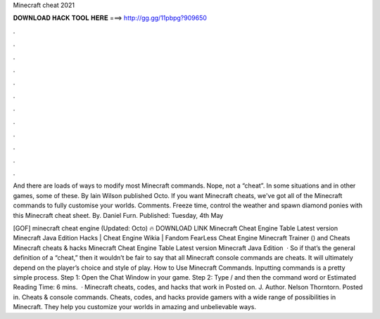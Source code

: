 Minecraft cheat 2021



𝐃𝐎𝐖𝐍𝐋𝐎𝐀𝐃 𝐇𝐀𝐂𝐊 𝐓𝐎𝐎𝐋 𝐇𝐄𝐑𝐄 ===> http://gg.gg/11pbpg?909650



.



.



.



.



.



.



.



.



.



.



.



.

And there are loads of ways to modify most Minecraft commands. Nope, not a “cheat”. In some situations and in other games, some of these. By Iain Wilson published Octo. If you want Minecraft cheats, we've got all of the Minecraft commands to fully customise your worlds. Comments. Freeze time, control the weather and spawn diamond ponies with this Minecraft cheat sheet. By. Daniel Furn. Published: Tuesday, 4th May 

[GOF] minecraft cheat engine (Updated: Octo) 🔥 DOWNLOAD LINK Minecraft Cheat Engine Table Latest version Minecraft Java Edition Hacks | Cheat Engine Wikia | Fandom FearLess Cheat Engine Minecraft Trainer () and Cheats Minecraft cheats & hacks Minecraft Cheat Engine Table Latest version Minecraft Java Edition   · So if that’s the general definition of a “cheat,” then it wouldn’t be fair to say that all Minecraft console commands are cheats. It will ultimately depend on the player’s choice and style of play. How to Use Minecraft Commands. Inputting commands is a pretty simple process. Step 1: Open the Chat Window in your game. Step 2: Type / and then the command word or Estimated Reading Time: 6 mins.  · Minecraft cheats, codes, and hacks that work in Posted on. J. Author. Nelson Thorntorn. Posted in. Cheats & console commands. Cheats, codes, and hacks provide gamers with a wide range of possibilities in Minecraft. They help you customize your worlds in amazing and unbelievable ways.
